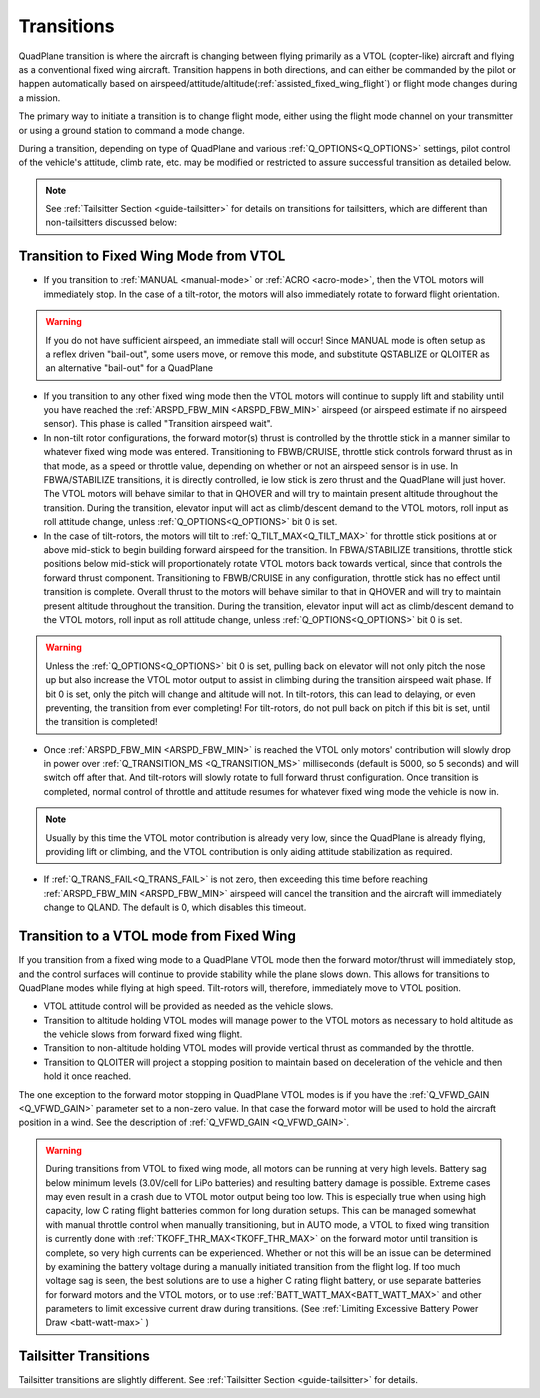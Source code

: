 .. _quadplane-transitions:

===========
Transitions
===========

QuadPlane transition is where the aircraft is changing between flying
primarily as a VTOL (copter-like) aircraft and flying as a
conventional fixed wing aircraft. Transition happens in both
directions, and can either be commanded by the pilot or happen
automatically based on airspeed/attitude/altitude(:ref:`assisted_fixed_wing_flight`) or flight mode changes during a mission.

The primary way to initiate a transition is to change flight mode,
either using the flight mode channel on your transmitter or using a
ground station to command a mode change.

During a transition, depending on type of QuadPlane and various :ref:`Q_OPTIONS<Q_OPTIONS>` settings, pilot control of the vehicle's attitude, climb rate, etc. may be modified or restricted to assure successful transition as detailed below.

.. note:: See :ref:`Tailsitter Section <guide-tailsitter>` for details on transitions for tailsitters, which are different than non-tailsitters discussed below:

Transition to Fixed Wing Mode from VTOL
=======================================

-  If you transition to :ref:`MANUAL <manual-mode>` or :ref:`ACRO <acro-mode>`, then the VTOL motors will immediately stop. In the case of a tilt-rotor, the motors will also immediately rotate to forward flight orientation.

.. warning:: If you do not have sufficient airspeed, an immediate stall will occur! Since MANUAL mode is often setup as a reflex driven "bail-out", some users move, or remove this mode, and substitute QSTABLIZE or QLOITER as an alternative "bail-out" for a QuadPlane
 
-  If you transition to any other fixed wing mode then the VTOL motors will continue to supply lift and stability until you have reached the :ref:`ARSPD_FBW_MIN <ARSPD_FBW_MIN>` airspeed (or airspeed estimate if no airspeed sensor). This phase is called "Transition airspeed wait".
-  In non-tilt rotor configurations, the forward motor(s) thrust is controlled by the throttle stick in a manner similar to whatever fixed wing mode was entered. Transitioning to FBWB/CRUISE, throttle stick controls forward thrust as in that mode, as a speed or throttle value, depending on whether or not an airspeed sensor is in use. In FBWA/STABILIZE transitions, it is directly controlled, ie low stick is zero thrust and the QuadPlane will just hover. The VTOL motors will behave similar to that in QHOVER and will try to maintain present altitude throughout the transition. During the transition, elevator input will act as climb/descent demand to the VTOL motors, roll input as roll attitude change, unless :ref:`Q_OPTIONS<Q_OPTIONS>` bit 0 is set.
-  In the case of tilt-rotors, the motors will tilt to :ref:`Q_TILT_MAX<Q_TILT_MAX>` for throttle stick positions at or above mid-stick to begin building forward airspeed for the transition.  In FBWA/STABILIZE transitions, throttle stick positions below mid-stick will proportionately rotate VTOL motors back towards vertical, since that controls the forward thrust component. Transitioning to FBWB/CRUISE in any configuration, throttle stick has no effect until transition is complete. Overall thrust to the motors will behave similar to that in QHOVER and will try to maintain present altitude throughout the transition. During the transition, elevator input will act as climb/descent demand to the VTOL motors, roll input as roll attitude change, unless :ref:`Q_OPTIONS<Q_OPTIONS>` bit 0 is set.

.. warning:: Unless the :ref:`Q_OPTIONS<Q_OPTIONS>` bit 0 is set, pulling back on elevator will not only pitch the nose up but also increase the VTOL motor output to assist in climbing during the transition airspeed wait phase. If bit 0 is set, only the pitch will change and altitude will not. In tilt-rotors, this can lead to delaying, or even preventing, the transition from ever completing! For tilt-rotors, do not pull back on pitch if this bit is set, until the transition is completed!

-  Once :ref:`ARSPD_FBW_MIN <ARSPD_FBW_MIN>` is reached the VTOL only motors' contribution will slowly drop in power over :ref:`Q_TRANSITION_MS <Q_TRANSITION_MS>` milliseconds (default is 5000, so 5 seconds) and will switch off after that. And tilt-rotors will slowly rotate to full forward thrust configuration. Once transition is completed, normal control of throttle and attitude resumes for whatever fixed wing mode the vehicle is now in.

.. note:: Usually by this time the VTOL motor contribution is already very low, since the QuadPlane is already flying, providing lift or climbing, and the VTOL contribution is only aiding attitude stabilization as required.

-  If :ref:`Q_TRANS_FAIL<Q_TRANS_FAIL>` is not zero, then exceeding this time before reaching  :ref:`ARSPD_FBW_MIN <ARSPD_FBW_MIN>` airspeed will cancel the transition and the aircraft will immediately change to QLAND. The default is 0, which disables this timeout.


Transition to a VTOL mode from Fixed Wing
=========================================

If you transition from a fixed wing mode to a QuadPlane VTOL mode then the
forward motor/thrust will immediately stop, and the control surfaces will
continue to provide stability while the plane slows down. This allows
for transitions to QuadPlane modes while flying at high speed. Tilt-rotors will, therefore, immediately move to VTOL position.

- VTOL attitude control will be provided as needed as the vehicle slows.
- Transition to altitude holding VTOL modes will manage power to the VTOL motors as necessary to hold altitude as the vehicle slows from forward fixed wing flight.
- Transition to non-altitude holding VTOL modes will provide vertical thrust as commanded by the throttle.
- Transition to QLOITER will project a stopping position to maintain based on deceleration of the vehicle and then hold it once reached.

The one exception to the forward motor stopping in QuadPlane VTOL
modes is if you have the :ref:`Q_VFWD_GAIN <Q_VFWD_GAIN>` parameter set to a non-zero
value. In that case the forward motor will be used to hold the
aircraft position in a wind. See the description of :ref:`Q_VFWD_GAIN <Q_VFWD_GAIN>`.

.. warning:: During transitions from VTOL to fixed wing mode, all motors can be running at very high levels. Battery sag below minimum levels (3.0V/cell for LiPo batteries) and resulting battery damage is possible. Extreme cases may even result in a crash due to VTOL motor output being too low. This is especially true when using high capacity, low C rating flight batteries common for long duration setups. This can be managed somewhat with manual throttle control when manually transitioning, but in AUTO mode, a VTOL to fixed wing transition is currently done with :ref:`TKOFF_THR_MAX<TKOFF_THR_MAX>` on the forward motor until transition is complete, so very high currents can be experienced. Whether or not this will be an issue can be determined by examining the battery voltage during a manually initiated transition from the flight log. If too much voltage sag is seen, the best solutions are to use a higher C rating flight battery, or use separate batteries for forward motors and the VTOL motors, or to use :ref:`BATT_WATT_MAX<BATT_WATT_MAX>` and other parameters to limit excessive current draw during transitions. (See :ref:`Limiting Excessive Battery Power Draw <batt-watt-max>` )

Tailsitter Transitions
======================

Tailsitter transitions are slightly different. See :ref:`Tailsitter Section <guide-tailsitter>` for details.